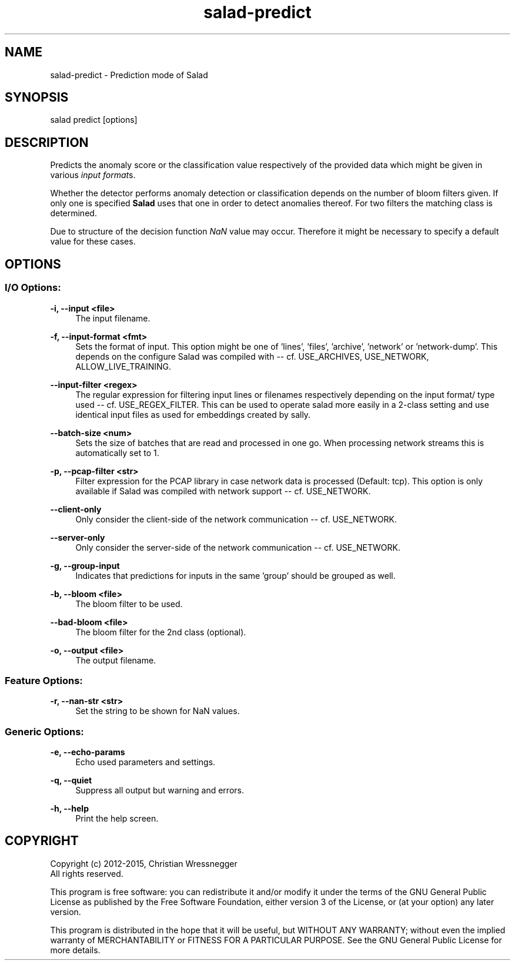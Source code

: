 .TH "salad-predict" 1 "Mon Nov 30 2015" "Letter Salad" \" -*- nroff -*-
.ad l
.nh
.SH NAME
salad-predict \- Prediction mode of Salad 

.br
.SH "SYNOPSIS"
.PP
salad predict [options]
.SH "DESCRIPTION"
.PP
Predicts the anomaly score or the classification value respectively of the provided data which might be given in various \fIinput format\fPs\&.
.PP
Whether the detector performs anomaly detection or classification depends on the number of bloom filters given\&. If only one is specified \fBSalad\fP uses that one in order to detect anomalies thereof\&. For two filters the matching class is determined\&.
.PP
Due to structure of the decision function \fINaN\fP value may occur\&. Therefore it might be necessary to specify a default value for these cases\&.
.SH "OPTIONS"
.PP
.SS "I/O Options:"
\fB-i, --input <file>\fP
.RS 4
The input filename\&.
.RE
.PP
\fB-f, --input-format <fmt>\fP
.RS 4
Sets the format of input\&. This option might be one of 'lines', 'files', 'archive', 'network' or 'network-dump'\&. This depends on the configure Salad was compiled with -- cf\&. USE_ARCHIVES, USE_NETWORK, ALLOW_LIVE_TRAINING\&.
.RE
.PP
\fB--input-filter <regex>\fP
.RS 4
The regular expression for filtering input lines or filenames respectively depending on the input format/ type used -- cf\&. USE_REGEX_FILTER\&. This can be used to operate salad more easily in a 2-class setting and use identical input files as used for embeddings created by sally\&.
.RE
.PP
\fB--batch-size <num>\fP
.RS 4
Sets the size of batches that are read and processed in one go\&. When processing network streams this is automatically set to 1\&.
.RE
.PP
\fB-p, --pcap-filter <str>\fP
.RS 4
Filter expression for the PCAP library in case network data is processed (Default: tcp)\&. This option is only available if Salad was compiled with network support -- cf\&. USE_NETWORK\&.
.RE
.PP
\fB--client-only\fP
.RS 4
Only consider the client-side of the network communication -- cf\&. USE_NETWORK\&.
.RE
.PP
\fB--server-only\fP
.RS 4
Only consider the server-side of the network communication -- cf\&. USE_NETWORK\&.
.RE
.PP
\fB-g, --group-input\fP
.RS 4
Indicates that predictions for inputs in the same 'group' should be grouped as well\&.
.RE
.PP
\fB-b, --bloom <file>\fP
.RS 4
The bloom filter to be used\&.
.RE
.PP
\fB--bad-bloom <file>\fP
.RS 4
The bloom filter for the 2nd class (optional)\&.
.RE
.PP
\fB-o, --output <file>\fP
.RS 4
The output filename\&.
.RE
.PP
.SS "Feature Options:"
\fB-r, --nan-str <str>\fP
.RS 4
Set the string to be shown for NaN values\&.
.RE
.PP
.SS "Generic Options:"
\fB-e, --echo-params\fP
.RS 4
Echo used parameters and settings\&.
.RE
.PP
\fB-q, --quiet\fP
.RS 4
Suppress all output but warning and errors\&.
.RE
.PP
\fB-h, --help\fP
.RS 4
Print the help screen\&.
.RE
.PP
.SH "COPYRIGHT"
.PP
Copyright (c) 2012-2015, Christian Wressnegger
.br
All rights reserved\&.
.PP
This program is free software: you can redistribute it and/or modify it under the terms of the GNU General Public License as published by the Free Software Foundation, either version 3 of the License, or (at your option) any later version\&.
.PP
This program is distributed in the hope that it will be useful, but WITHOUT ANY WARRANTY; without even the implied warranty of MERCHANTABILITY or FITNESS FOR A PARTICULAR PURPOSE\&. See the GNU General Public License for more details\&. 
